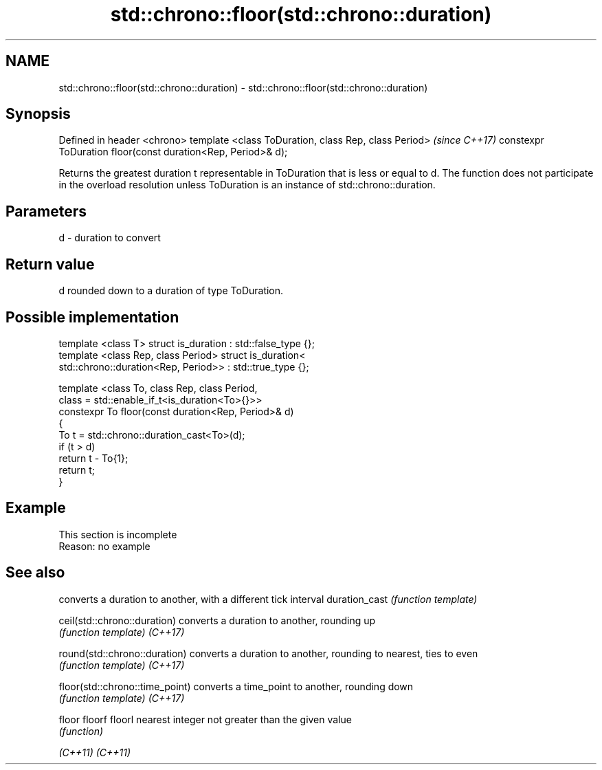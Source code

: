 .TH std::chrono::floor(std::chrono::duration) 3 "2020.03.24" "http://cppreference.com" "C++ Standard Libary"
.SH NAME
std::chrono::floor(std::chrono::duration) \- std::chrono::floor(std::chrono::duration)

.SH Synopsis

Defined in header <chrono>
template <class ToDuration, class Rep, class Period>         \fI(since C++17)\fP
constexpr ToDuration floor(const duration<Rep, Period>& d);

Returns the greatest duration t representable in ToDuration that is less or equal to d.
The function does not participate in the overload resolution unless ToDuration is an instance of std::chrono::duration.

.SH Parameters


d - duration to convert


.SH Return value

d rounded down to a duration of type ToDuration.

.SH Possible implementation



  template <class T> struct is_duration : std::false_type {};
  template <class Rep, class Period> struct is_duration<
      std::chrono::duration<Rep, Period>> : std::true_type {};

  template <class To, class Rep, class Period,
            class = std::enable_if_t<is_duration<To>{}>>
  constexpr To floor(const duration<Rep, Period>& d)
  {
      To t = std::chrono::duration_cast<To>(d);
      if (t > d)
          return t - To{1};
      return t;
  }



.SH Example


 This section is incomplete
 Reason: no example


.SH See also


                               converts a duration to another, with a different tick interval
duration_cast                  \fI(function template)\fP

ceil(std::chrono::duration)    converts a duration to another, rounding up
                               \fI(function template)\fP
\fI(C++17)\fP

round(std::chrono::duration)   converts a duration to another, rounding to nearest, ties to even
                               \fI(function template)\fP
\fI(C++17)\fP

floor(std::chrono::time_point) converts a time_point to another, rounding down
                               \fI(function template)\fP
\fI(C++17)\fP

floor
floorf
floorl                         nearest integer not greater than the given value
                               \fI(function)\fP

\fI(C++11)\fP
\fI(C++11)\fP




